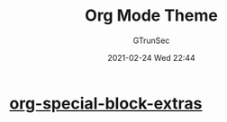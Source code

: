 #+TITLE: Org Mode Theme
#+AUTHOR: GTrunSec
#+EMAIL: gtrunsec@hardenedlinux.org
#+DATE: 2021-02-24 Wed 22:44


#+OPTIONS:   H:3 num:t toc:t \n:nil @:t ::t |:t ^:nil -:t f:t *:t <:t


* [[https://alhassy.github.io/org-special-block-extras/][org-special-block-extras]]
